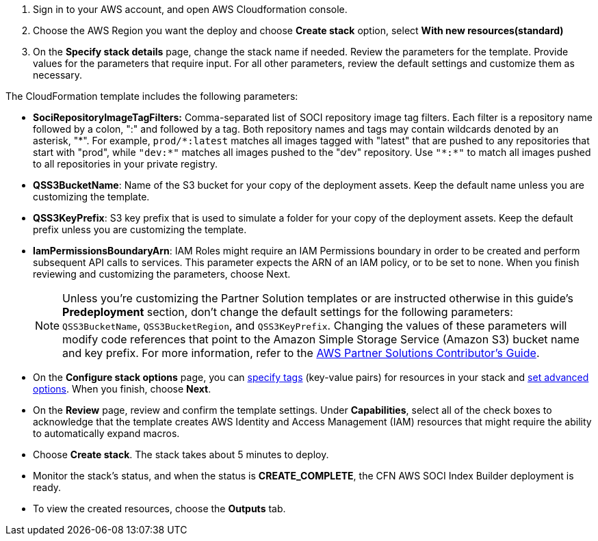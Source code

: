 1. Sign in to your AWS account, and open AWS Cloudformation console.
2. Choose the AWS Region you want the deploy and choose *Create stack* option, select *With new resources(standard)*
3. On the *Specify stack details* page, change the stack name if needed. Review the parameters for the template. Provide values for the parameters that require input. For all other parameters, review the default settings and customize them as necessary.

The CloudFormation template includes the following parameters:

* *SociRepositoryImageTagFilters:* Comma-separated list of SOCI repository image tag filters. Each filter is a repository name followed by a colon, ":" and followed by a tag. Both repository names and tags may contain wildcards denoted by an asterisk, "\*". 
For example, `prod/*:latest` matches all images tagged with "latest" that are pushed to any repositories that start with "prod", while `"dev:*"` matches all images pushed to the "dev" repository. Use `"\*:*"` to match all images pushed to all repositories in your private registry.

* *QSS3BucketName*: Name of the S3 bucket for your copy of the deployment assets. Keep the default name unless you are customizing the template.

* *QSS3KeyPrefix*: S3 key prefix that is used to simulate a folder for your copy of the deployment assets. Keep the default prefix unless you are customizing the template.

* *IamPermissionsBoundaryArn*: IAM Roles might require an IAM Permissions boundary in order to be created and perform subsequent API calls to services. This parameter expects the ARN of an IAM policy, or to be set to none. When you finish reviewing and customizing the parameters, choose Next.

+
NOTE: Unless you're customizing the Partner Solution templates or are instructed otherwise in this guide's *Predeployment* section, don't change the default settings for the following parameters: `QSS3BucketName`, `QSS3BucketRegion`, and `QSS3KeyPrefix`. Changing the values of these parameters will modify code references that point to the Amazon Simple Storage Service (Amazon S3) bucket name and key prefix. For more information, refer to the https://fwd.aws/NwqYA?[AWS Partner Solutions Contributor's Guide^].
+

* On the *Configure stack options* page, you can https://docs.aws.amazon.com/AWSCloudFormation/latest/TemplateReference/aws-properties-resource-tags.html[specify tags] (key-value pairs) for resources in your stack and https://docs.aws.amazon.com/AWSCloudFormation/latest/UserGuide/cfn-console-create-stack.html#configure-stack-options[set advanced options]. When you finish, choose *Next*.

* On the *Review* page, review and confirm the template settings. Under *Capabilities*, select all of the check boxes to acknowledge that the template creates AWS Identity and Access Management (IAM) resources that might require the ability to automatically expand macros.

* Choose *Create stack*. The stack takes about 5 minutes to deploy.

* Monitor the stack’s status, and when the status is *CREATE_COMPLETE*, the CFN AWS SOCI Index Builder deployment is ready.

* To view the created resources, choose the *Outputs* tab.